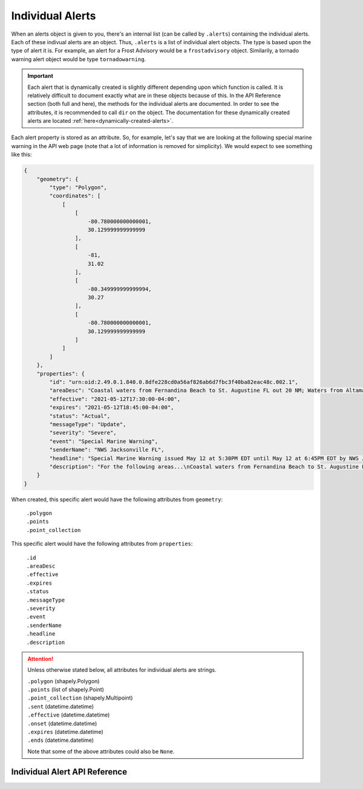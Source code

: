 Individual Alerts
=================

When an alerts object is given to you, there's an internal list (can be called by ``.alerts``) containing the individual alerts. Each of these indivual alerts are an object. Thus, ``.alerts`` is a list of individual alert objects. The type is based upon the type of alert it is. For example, an alert for a Frost Advisory would be a ``frostadvisory`` object. Similarily, a tornado warning alert object would be type ``tornadowarning``.

.. important:: Each alert that is dynamically created is slightly different depending upon which function is called. It is relatively difficult to document exactly what are in these objects because of this. In the API Reference section (both full and here), the methods for the individual alerts are documented. In order to see the attributes, it is recommended to call ``dir`` on the object. The documentation for these dynamically created alerts are located :ref:`here<dynamically-created-alerts>`.

Each alert property is stored as an attribute. So, for example, let's say that we are looking at the following special marine warning in the API web page (note that a lot of information is removed for simplicity). We would expect to see something like this:

.. code-block::

	{
	    "geometry": {
                "type": "Polygon",
                "coordinates": [
                    [
                        [
                            -80.780000000000001,
                            30.129999999999999
                        ],
                        [
                            -81,
                            31.02
                        ],
                        [
                            -80.349999999999994,
                            30.27
                        ],
                        [
                            -80.780000000000001,
                            30.129999999999999
                        ]
                    ]
                ]
            },
	    "properties": {
	        "id": "urn:oid:2.49.0.1.840.0.8dfe228cd0a56af826ab6d7fbc3f40ba82eac48c.002.1",
	        "areaDesc": "Coastal waters from Fernandina Beach to St. Augustine FL out 20 NM; Waters from Altamaha Sound GA to Fernandina Beach FL from 20 to 60 NM; Waters from Fernandina Beach to St. Augustine FL from 20 to 60 NM",
	        "effective": "2021-05-12T17:30:00-04:00",
	        "expires": "2021-05-12T18:45:00-04:00",
	        "status": "Actual",
	        "messageType": "Update",
	        "severity": "Severe",
	        "event": "Special Marine Warning",
	        "senderName": "NWS Jacksonville FL",
	        "headline": "Special Marine Warning issued May 12 at 5:30PM EDT until May 12 at 6:45PM EDT by NWS Jacksonville FL",
	        "description": "For the following areas...\nCoastal waters from Fernandina Beach to St. Augustine FL out 20 NM...\nWaters from Altamaha Sound GA to Fernandina Beach FL from 20 to 60\nNM...\nWaters from Fernandina Beach to St. Augustine FL from 20 to 60 NM...\n\nAt 529 PM EDT, showers and thunderstorms were located along a\nline extending from 20 nm southeast of R2 Tower to 23 nm east of\nGuana River State Park, moving southeast at 30 knots.\n\nHAZARD...Wind gusts 34 knots or greater.\n\nSOURCE...Radar indicated.\n\nIMPACT...Small craft could be damaged in briefly higher winds and\nsuddenly higher waves.\n\nLocations impacted include...\nBuoy Hlha, Tournament Reef, Casablanca Reef and Anna Reef.",
	    }
	}

When created, this specific alert would have the following attributes from ``geometry``:

	| ``.polygon``
	| ``.points``
	| ``.point_collection``

This specific alert would have the following attributes from ``properties``:

	| ``.id`` 
	| ``.areaDesc``
	| ``.effective``
	| ``.expires``
	| ``.status``
	| ``.messageType``
	| ``.severity``
	| ``.event``
	| ``.senderName``
	| ``.headline``
	| ``.description``

.. attention:: Unless otherwise stated below, all attributes for individual alerts are strings.

	| ``.polygon`` (shapely.Polygon)
	| ``.points`` (list of shapely.Point)
	| ``.point_collection`` (shapely.Multipoint)
	| ``.sent`` (datetime.datetime)
	| ``.effective`` (datetime.datetime)
	| ``.onset`` (datetime.datetime)
	| ``.expires`` (datetime.datetime)
	| ``.ends`` (datetime.datetime)
	
	Note that some of the above attributes could also be ``None``.
	
Individual Alert API Reference
------------------------------
	
.. _dynamically-created-alerts:
.. py:class:: alerts.<Alert Event Name>

   A dynamically created alert, with ``<Alert Event Name>`` being the name of the alert.
   
   For example, if the event is a tornado warning, the name of the dynamically created alert would be ``alerts.tornadowarning``. Similarily, for a small craft advisory, it would be ``alerts.smallcraftadvisory``, and so forth.
   
	.. attention:: Each alert that is dynamically created is different depending upon which command is called. Documented below are the methods for each individual alert objects, but it is recommended to use call ``dir`` on the individual alert to see their attributes.
   
	.. py:method:: sent_before(other)
	
		Compares ``self.sent`` to determine if this alert was sent before other.
	
		:param other: A different alerts.<Alert Event Name> object.
		:type other: alerts.<Alert Event Name>
		:rtype: bool - ``True`` if this alert was sent before other. ``False`` otherwise.
   
	.. py:method:: sent_after(other)

		Compares ``self.sent`` to determine if this alert was sent after other.
	
		:param other: A different alerts.<Alert Event Name> object.
		:type other: alerts.<Alert Event Name>
		:rtype: bool - ``True`` if this alert was sent after other. ``False`` otherwise.
	
	.. py:method:: effective_before(other)
	
		Compares ``self.effective`` to determine if this alert is effective before other.
	
		:param other: A different alerts.<Alert Event Name> object.
		:type other: alerts.<Alert Event Name>
		:rtype: bool - ``True`` if this alert is effective before other. ``False`` otherwise.
   
	.. py:method:: effective_after(other)

		Compares ``self.effective`` to determine if this alert is effective after other.
	
		:param other: A different alerts.<Alert Event Name> object.
		:type other: alerts.<Alert Event Name>
		:rtype: bool - ``True`` if this alert is effective after other. ``False`` otherwise.

	.. py:method:: onset_before(other)
	
		Compares ``self.onset`` to determine if this alert was onset before other.
	
		:param other: A different alerts.<Alert Event Name> object.
		:type other: alerts.<Alert Event Name>
		:rtype: bool - ``True`` if this alert was onset before other. ``False`` otherwise.
   
	.. py:method:: onset_after(other)

		Compares ``self.onset`` to determine if this alert was onset after other.
	
		:param other: A different alerts.<Alert Event Name> object.
		:type other: alerts.<Alert Event Name>
		:rtype: bool - ``True`` if this alert was onset after other. ``False`` otherwise.
	
	.. py:method:: expires_before(other)
	
		Compares ``self.expires`` to determine if this alert will expire before other.
	
		:param other: A different alerts.<Alert Event Name> object.
		:type other: alerts.<Alert Event Name>
		:rtype: bool - ``True`` if this alert will expire before other. ``False`` otherwise.
   
	.. py:method:: expires_after(other)

		Compares ``self.expires`` to determine if this alert will expire after other.
	
		:param other: A different alerts.<Alert Event Name> object.
		:type other: alerts.<Alert Event Name>
		:rtype: bool - ``True`` if this alert will expire after other. ``False`` otherwise.
   